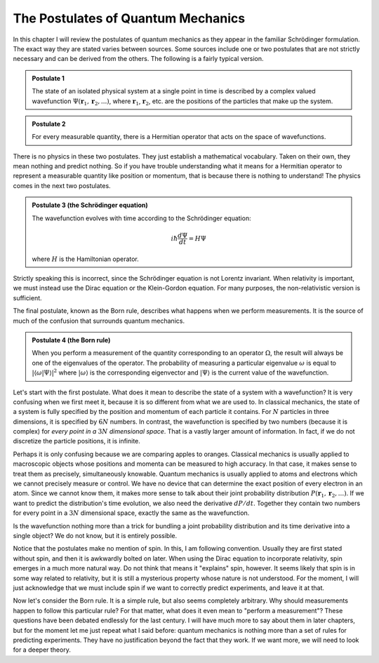 The Postulates of Quantum Mechanics
===================================

In this chapter I will review the postulates of quantum mechanics as they appear in the familiar Schrödinger
formulation.  The exact way they are stated varies between sources.  Some sources include one or two postulates that
are not strictly necessary and can be derived from the others.  The following is a fairly typical version.

.. admonition:: Postulate 1

    The state of an isolated physical system at a single point in time is described by a complex valued wavefunction
    :math:`\Psi(\mathbf{r}_1, \mathbf{r}_2, ...)`, where :math:`\mathbf{r}_1`, :math:`\mathbf{r}_2`, etc. are the
    positions of the particles that make up the system.

.. admonition:: Postulate 2

    For every measurable quantity, there is a Hermitian operator that acts on the space of wavefunctions.

There is no physics in these two postulates.  They just establish a mathematical vocabulary.  Taken on their own, they
mean nothing and predict nothing.  So if you have trouble understanding what it means for a Hermitian operator to
represent a measurable quantity like position or momentum, that is because there is nothing to understand!  The physics
comes in the next two postulates.

.. admonition:: Postulate 3 (the Schrödinger equation)

    The wavefunction evolves with time according to the Schrödinger equation:
    
    .. math::

        i \hbar \frac{d \Psi}{dt} = H \Psi

    where :math:`H` is the Hamiltonian operator.

Strictly speaking this is incorrect, since the Schrödinger equation is not Lorentz invariant.  When relativity is
important, we must instead use the Dirac equation or the Klein-Gordon equation.  For many purposes, the non-relativistic
version is sufficient.

The final postulate, known as the Born rule, describes what happens when we perform measurements.  It is the source of
much of the confusion that surrounds quantum mechanics.

.. admonition:: Postulate 4 (the Born rule)

    When you perform a measurement of the quantity corresponding to an operator :math:`\Omega`, the result will always
    be one of the eigenvalues of the operator.  The probability of measuring a particular eigenvalue :math:`\omega` is
    equal to :math:`| \left\langle \omega | \Psi \right\rangle |^2` where :math:`\left| \omega \right\rangle` is the
    corresponding eigenvector and :math:`\left| \Psi \right\rangle` is the current value of the wavefunction.

Let's start with the first postulate.  What does it mean to describe the state of a system with a wavefunction?  It is very
confusing when we first meet it, because it is so different from what we are used to.  In classical mechanics, the state
of a system is fully specified by the position and momentum of each particle it contains.  For :math:`N` particles in
three dimensions, it is specified by :math:`6N` numbers.  In contrast, the wavefunction is specified by two numbers
(because it is complex) for *every point in a* :math:`3N` *dimensional space*.  That is a vastly larger amount of
information.  In fact, if we do not discretize the particle positions, it is infinite.

Perhaps it is only confusing because we are comparing apples to oranges.  Classical mechanics is usually applied to
macroscopic objects whose positions and momenta can be measured to high accuracy.  In that case, it makes sense to treat
them as precisely, simultaneously knowable.  Quantum mechanics is usually applied to atoms and electrons which we cannot
precisely measure or control.  We have no device that can determine the exact position of every electron in an
atom.  Since we cannot know them, it makes more sense to talk about their joint probability distribution
:math:`P(\mathbf{r}_1, \mathbf{r}_2, ...)`.  If we want to predict the distribution's time evolution, we also need the
derivative :math:`dP/dt`.  Together they contain two numbers for every point in a :math:`3N` dimensional space, exactly
the same as the wavefunction.

Is the wavefunction nothing more than a trick for bundling a joint probability distribution and its time derivative into
a single object?  We do not know, but it is entirely possible.

Notice that the postulates make no mention of spin.  In this, I am following convention.  Usually they are first stated
without spin, and then it is awkwardly bolted on later.  When using the Dirac equation to incorporate relativity, spin
emerges in a much more natural way.  Do not think that means it "explains" spin, however.  It seems likely that spin is
in some way related to relativity, but it is still a mysterious property whose nature is not understood.  For the
moment, I will just acknowledge that we must include spin if we want to correctly predict experiments, and leave it at
that.

Now let's consider the Born rule.  It is a simple rule, but also seems completely arbitrary.  Why should measurements
happen to follow this particular rule?  For that matter, what does it even mean to "perform a measurement"?  These
questions have been debated endlessly for the last century.  I will have much more to say about them in later chapters,
but for the moment let me just repeat what I said before: quantum mechanics is nothing more than a set of rules for
predicting experiments.  They have no justification beyond the fact that they work.  If we want more, we will need to
look for a deeper theory.